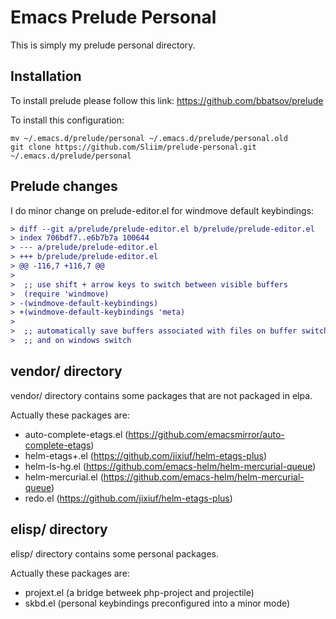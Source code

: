 * Emacs Prelude Personal

This is simply my prelude personal directory.

** Installation

To install prelude please follow this link: https://github.com/bbatsov/prelude

To install this configuration:
#+BEGIN_SRC shell
mv ~/.emacs.d/prelude/personal ~/.emacs.d/prelude/personal.old
git clone https://github.com/Sliim/prelude-personal.git ~/.emacs.d/prelude/personal
#+END_SRC

** Prelude changes

I do minor change on prelude-editor.el for windmove default keybindings:

#+BEGIN_SRC diff
> diff --git a/prelude/prelude-editor.el b/prelude/prelude-editor.el
> index 706bdf7..e6b7b7a 100644
> --- a/prelude/prelude-editor.el
> +++ b/prelude/prelude-editor.el
> @@ -116,7 +116,7 @@
>
>  ;; use shift + arrow keys to switch between visible buffers
>  (require 'windmove)
> -(windmove-default-keybindings)
> +(windmove-default-keybindings 'meta)
>
>  ;; automatically save buffers associated with files on buffer switch
>  ;; and on windows switch
#+END_SRC

** vendor/ directory

vendor/ directory contains some packages that are not packaged in elpa.

Actually these packages are:
  - auto-complete-etags.el (https://github.com/emacsmirror/auto-complete-etags)
  - helm-etags+.el (https://github.com/jixiuf/helm-etags-plus)
  - helm-ls-hg.el (https://github.com/emacs-helm/helm-mercurial-queue)
  - helm-mercurial.el (https://github.com/emacs-helm/helm-mercurial-queue)
  - redo.el (https://github.com/jixiuf/helm-etags-plus)

** elisp/ directory

elisp/ directory contains some personal packages.

Actually these packages are:
  - projext.el (a bridge betweek php-project and projectile)
  - skbd.el (personal keybindings preconfigured into a minor mode)


